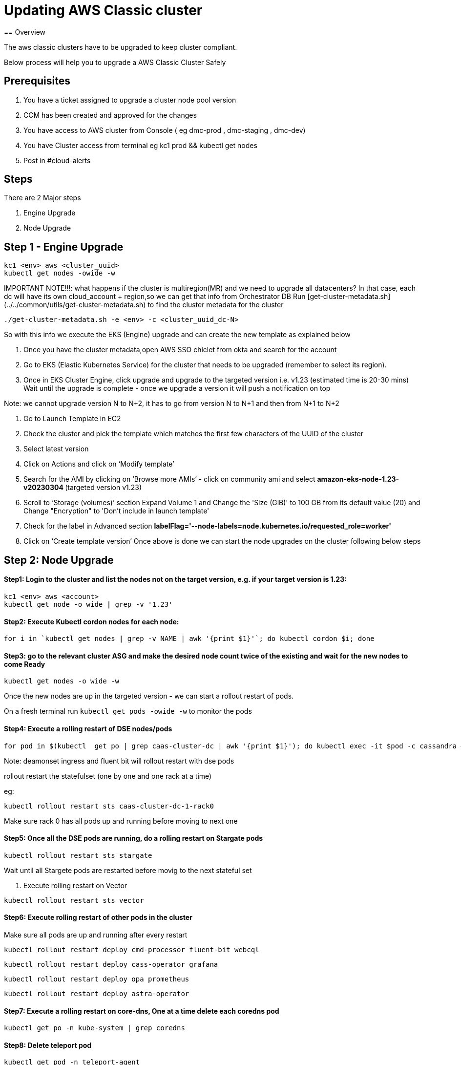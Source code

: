 = Updating AWS Classic cluster
== Overview

The aws classic clusters have to be upgraded to keep cluster compliant.

Below process will help you to upgrade a AWS Classic Cluster Safely

== Prerequisites

. You have a ticket assigned to upgrade a cluster node pool version
. CCM has been created and approved for the changes 
. You have access to AWS cluster from Console ( eg dmc-prod , dmc-staging , dmc-dev)
. You have Cluster access from terminal eg kc1 prod && kubectl get nodes
. Post in #cloud-alerts

== Steps

There are 2 Major steps

. Engine Upgrade

. Node Upgrade

== Step 1 - Engine Upgrade
[,shell]
----
kc1 <env> aws <cluster_uuid> 
kubectl get nodes -owide -w
----

IMPORTANT NOTE!!!: what happens if the cluster is multiregion(MR) and we need to upgrade all datacenters?
In that case, each dc will have its own cloud_account + region,so we can get that info from Orchestrator DB
Run [get-cluster-metadata.sh](../../common/utils/get-cluster-metadata.sh) to find the cluster metadata for the cluster 

```shell
./get-cluster-metadata.sh -e <env> -c <cluster_uuid_dc-N>
```
So with this info we execute the EKS (Engine) upgrade and can create the new template as explained below

. Once you have the cluster metadata,open AWS SSO chiclet from okta and search for the account
. Go to EKS (Elastic Kubernetes Service) for the cluster that needs to be upgraded (remember to select its region).
. Once in EKS Cluster Engine, click upgrade and upgrade to the targeted version i.e. v1.23 (estimated time is 20-30 mins)
  Wait until the upgrade is complete - once we upgrade a version it will push a notification on top

Note: we cannot upgrade version N to N+2, it has to go from version N to N+1 and then from N+1 to N+2

. Go to Launch Template in EC2
. Check the cluster and pick the template which matches the first few characters of the UUID of the cluster
. Select latest version

. Click on Actions and click on ‘Modify template’
. Search for the AMI by clicking on ‘Browse more AMIs’ - click on community ami and select ** amazon-eks-node-1.23-v20230304 ** (targeted version v1.23)
. Scroll to ‘Storage (volumes)’ section Expand Volume 1 and Change the 'Size (GiB)' to 100 GB from its default value (20) and Change "Encryption" to 'Don't include in launch template'
. Check for the label in Advanced section ** labelFlag='--node-labels=node.kubernetes.io/requested_role=worker' **
. Click on ‘Create template version’
Once above is done we can start the node upgrades on the cluster following below steps 

== Step 2: Node Upgrade

==== Step1: Login to the cluster and list the nodes not on the target version, e.g. if your target version is 1.23:
[,shell]
----
kc1 <env> aws <account>
kubectl get node -o wide | grep -v '1.23'
----
==== Step2: Execute Kubectl cordon nodes for each node:
----
for i in `kubectl get nodes | grep -v NAME | awk '{print $1}'`; do kubectl cordon $i; done
----

==== Step3: go to the relevant cluster ASG and make the desired node count twice of the existing and wait for the new nodes to come Ready
[,shell]
----
kubectl get nodes -o wide -w
----

Once the new nodes are up in the targeted version - we can start a rollout restart of pods.

On a fresh terminal run `kubectl get pods -owide -w` to monitor the pods 

==== Step4: Execute a rolling restart of DSE nodes/pods
[,shell]
----
for pod in $(kubectl  get po | grep caas-cluster-dc | awk '{print $1}'); do kubectl exec -it $pod -c cassandra — nodetool flush; done
----
Note: deamonset ingress and fluent bit will rollout restart with dse pods

rollout restart the statefulset (one by one and one rack at a time)

eg:
[,shell]
----
kubectl rollout restart sts caas-cluster-dc-1-rack0
----
Make sure rack 0 has all pods up and running before moving to next one

==== Step5: Once all the DSE pods are running, do a rolling restart on Stargate pods
[,shell]
----
kubectl rollout restart sts stargate
----
Wait until all Stargete pods are restarted before movig to the next stateful set

. Execute rolling restart on Vector 
[,shell]
----
kubectl rollout restart sts vector
----

==== Step6: Execute rolling restart of other pods in the cluster
Make sure all pods are up and running after every restart
[,shell]
----
kubectl rollout restart deploy cmd-processor fluent-bit webcql
----
[,shell]
----
kubectl rollout restart deploy cass-operator grafana
----
[,shell]
----
kubectl rollout restart deploy opa prometheus
----
[,shell]
----
kubectl rollout restart deploy astra-operator
----

==== Step7: Execute a rolling restart on core-dns, One at a time delete each coredns pod
[,shell]
----
kubectl get po -n kube-system | grep coredns 
----

==== Step8: Delete teleport pod 
[,shell]
----
kubectl get pod -n teleport-agent

kubectl delete pod <pod-name> -n teleport-agent
----



CHECKS:

. Grafana dashboards
. SLA Health Checker Dashboard Monitoring
Keep the SLA Healthchecker Dashboard open and monitor if there are prolonged errors
. Status of all the pods in cluster
Monitor all pods and nodes and wait for all pods to come into running state

Keep monitoring state of Kube from Terminal

[,shell]
----
kubectl get pods -A -o wide | grep -v 'Running'

kubectl get nodes -owide
----


== Step 3: Completion Notification

Mark the Task Completed and update the status and issues faced

Mark the CCM Completed

Update DBPE team in slack channel #pe-collab


=== Troubleshooting
1 DSE Pod in Pending State for ~10 minutes

==== Check for the labels. If they are in ReadytoStart we need to overwrite to Starting

[,shell]
----
k get po --show-labels
k get pod -L cassandra.datastax.com/node-state
k label --overwrite po <pod_name> cassandra.datastax.com/node-state=Starting
exec into that pod and run which will start the C* process

curl --unix-socket /tmp/dse-mgmt.sock -X POST 'http://localhost/api/v0/lifecycle/start'
k label --overwrite po <pod_name> cassandra.datastax.com/node-state=Started
repeat for rest of the cass pods
----

==== Compare the capacity of the new nodes with the cordoned ones. 
Go to the relevant cluster ASG and click on Instance management to check the instance type.
Please make sure the new nodes are of the same instance type as the cordoned nodes.

To correct the instance types, we can launch new AMI template with the required changes

. Go to Launch Template in EC2
. Check the cluster and pick the template which matches the first few characters of the UUID of the cluster
. Select latest version
. Click on Actions and click on ‘Modify template’
. Make sure the AMI is in targeted version
. Scroll to Instance type and choose the right one
. Double check the storage and label in Advanced section
. Click on ‘Create template version’

Now delete the new nodes with capacity restrictions and repeat step3

==== Corrupt sstables
If you see the below errors in the pod logs 

```

INFO  [pool-2-thread-1] 2023-11-01 19:07:17,921 LifecycleResources.java:144 - Started DSE                                                                                                                                                                  │
│ INFO  [nioEventLoopGroup-2-2] 2023-11-01 19:07:23,837 UnixSocketCQLAccess.java:88 - Cannot create internal Driver CQLSession as the driver socket has not been created. This should resolve once DSE has started and created the socket at /tmp/dse.sock   │
│ INFO  [nioEventLoopGroup-2-2] 2023-11-01 19:07:33,831 UnixSocketCQLAccess.java:88 - Cannot create internal Driver CQLSession as the driver socket has not been created. This should resolve once DSE has started and created the socket at /tmp/dse.sock   │

```

check debug.log file by going into the pod /var/log/cassandra and move the corrupt sstable out

eg :

```
mv /var/lib/cassandra/data/eventprocessing/event_audit_log-9ce6cc904dc911edba032b7aa982ac2d/.event_changed_attr_entry_idx/bb-80-bti-Data.db .
```
